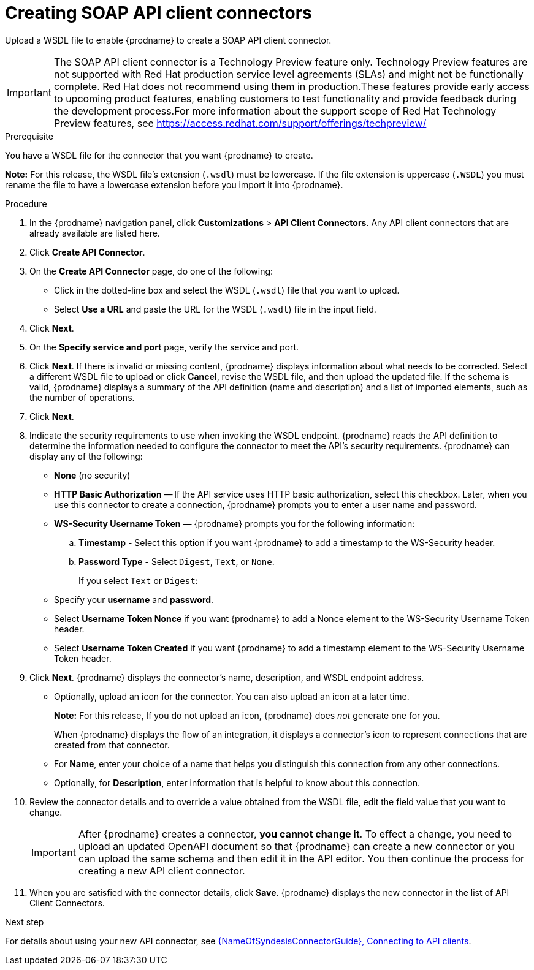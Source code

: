 // This module is used in the following assemblies:
// as_adding-api-connectors.adoc

[id='creating-soap-api-connectors_{context}']
= Creating SOAP API client connectors

Upload a WSDL file to enable {prodname} to create a SOAP API client connector.  

IMPORTANT: The SOAP API client connector is a Technology Preview feature only. Technology Preview features are not supported with Red Hat production service level agreements (SLAs) and might not be functionally complete. Red Hat does not recommend using them in production.These features provide early access to upcoming product features, enabling customers to test functionality and provide feedback during the development process.For more information about the support scope of Red Hat Technology Preview features, see https://access.redhat.com/support/offerings/techpreview/

.Prerequisite
You have a WSDL file for the connector that you want
{prodname} to create.

*Note:* For this release, the WSDL file’s extension (`.wsdl`) must be lowercase. If the file extension is uppercase (`.WSDL`) you must rename the file to have a lowercase extension before you import it into {prodname}.

.Procedure

. In the {prodname} navigation panel, click *Customizations* > 
*API Client Connectors*. Any API client connectors that are
already available are listed here.
. Click *Create API Connector*.
. On the *Create API Connector* page, do one of the following:
+
* Click in the dotted-line box and select the WSDL (`.wsdl`) file that you want to upload.
* Select *Use a URL* and paste the URL for the WSDL (`.wsdl`) file
in the input field. 

. Click *Next*. 
. On the *Specify service and port* page, verify the service and port.
. Click *Next*. If there is invalid or missing content, {prodname} displays information about what needs to be corrected. Select a different WSDL file to upload or click *Cancel*, revise the WSDL file, and then upload the updated file. If the schema is valid, {prodname} displays a summary of the API definition (name and description) and a list of imported elements, such as the number of operations.
. Click *Next*. 
. Indicate the security requirements to use when invoking the WSDL endpoint. {prodname} reads the API definition to determine the information needed to configure the connector to meet the API’s security requirements. {prodname} can display any of the following: 
+
* *None* (no security)
* *HTTP Basic Authorization* — If the API service uses HTTP basic authorization, select this checkbox. Later, when you use this connector to create a connection, {prodname} prompts you to enter a user name and password. 
* *WS-Security Username Token* — {prodname} prompts you for the following information: 
.. *Timestamp* - Select this option if you want {prodname} to add a timestamp to the WS-Security header.
.. *Password Type* - Select `Digest`, `Text`, or `None`.
+
If you select `Text` or `Digest`:
* Specify your *username* and *password*. 
* Select *Username Token Nonce* if you want {prodname} to add a Nonce element to the WS-Security Username Token header.
* Select *Username Token Created* if you want {prodname} to add a timestamp element to the WS-Security Username Token header.

. Click *Next*. {prodname} displays the connector’s name, description, and WSDL endpoint address.
+
* Optionally, upload an icon for the connector. You can also upload an icon at a later time.
//If you do not upload an icon, {prodname} generates one. 
+
*Note:* For this release, If you do not upload an icon, {prodname} does _not_ generate one for you.
+
When {prodname} displays the flow of an integration, it displays a connector’s icon to represent connections that are created from that connector. 
* For *Name*, enter your choice of a name that helps you distinguish this connection from any other connections. 
* Optionally, for *Description*,  enter information that is helpful to know about this connection. 

. Review the connector details and to override a value obtained from the WSDL file, edit the field value that you want to change. 
+
[IMPORTANT]
After {prodname} creates a connector,
*you cannot change it*. To effect a change, you need to upload an updated
OpenAPI document so that {prodname} can create a new connector
or you can upload the same schema and then edit it in the API editor. 
You then continue the process for creating a new API client connector. 

. When you are satisfied with the connector details, click *Save*.
{prodname} displays the new connector in the list of API Client Connectors. 

.Next step

For details about using your new API connector, see
link:{LinkSyndesisConnectorGuide}#connecting-to-api-clients_connectors[{NameOfSyndesisConnectorGuide}, Connecting to API clients]. 
